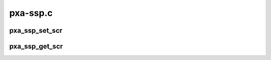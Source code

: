 .. -*- coding: utf-8; mode: rst -*-

=========
pxa-ssp.c
=========


.. _`pxa_ssp_set_scr`:

pxa_ssp_set_scr
===============

.. c:function:: void pxa_ssp_set_scr (struct ssp_device *ssp, u32 div)

    set SSP clock divider

    :param struct ssp_device \*ssp:

        *undescribed*

    :param u32 div:
        serial clock rate divider



.. _`pxa_ssp_get_scr`:

pxa_ssp_get_scr
===============

.. c:function:: u32 pxa_ssp_get_scr (struct ssp_device *ssp)

    get SSP clock divider

    :param struct ssp_device \*ssp:

        *undescribed*

